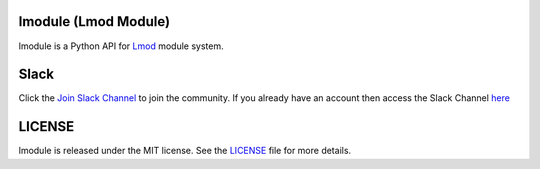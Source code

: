 |license| |docs| |travis| |codecov| |coveralls| |slack|

.. |docs| image:: https://readthedocs.org/projects/lmodule/badge/?version=latest
    :target: https://lmodule.readthedocs.io/en/latest/?badge=latest
    :alt: Documentation Status

.. |travis| image:: https://travis-ci.com/HPC-buildtest/lmodule.svg?branch=master
    :target: https://travis-ci.com/HPC-buildtest/lmodule
.. |license| image:: https://img.shields.io/github/license/HPC-buildtest/lmodule.svg
.. |codecov| image:: https://codecov.io/gh/HPC-buildtest/lmodule/branch/master/graph/badge.svg
    :target: https://codecov.io/gh/HPC-buildtest/lmodule
.. |coveralls| image:: https://coveralls.io/repos/github/HPC-buildtest/lmodule/badge.svg?branch=master
    :target: https://coveralls.io/github/HPC-buildtest/lmodule?branch=master
.. |slack| image:: http://hpcbuildtest.herokuapp.com/badge.svg

lmodule (Lmod Module)
---------------------

lmodule is a Python API for `Lmod <https://lmod.readthedocs.io/>`_ module system.

Slack
------

Click the `Join Slack Channel <https://hpcbuildtest.herokuapp.com/>`_ to join the community.
If you already have an account then access the Slack Channel `here  <https://hpcbuildtest.slack.com>`_

LICENSE
---------

lmodule is released under the MIT license. See the `LICENSE <https://github.com/HPC-buildtest/lmodule/blob/master/LICENSE>`_
file for more details.


